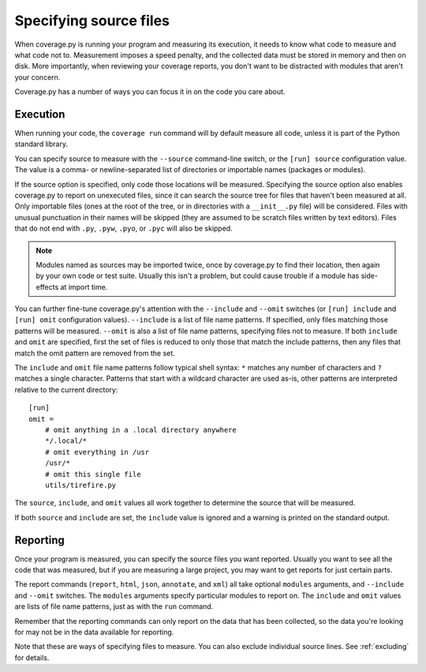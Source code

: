 .. Licensed under the Apache License: http://www.apache.org/licenses/LICENSE-2.0
.. For details: https://github.com/nedbat/coveragepy/blob/master/NOTICE.txt

.. _source:

=======================
Specifying source files
=======================

When coverage.py is running your program and measuring its execution, it needs
to know what code to measure and what code not to.  Measurement imposes a speed
penalty, and the collected data must be stored in memory and then on disk.
More importantly, when reviewing your coverage reports, you don't want to be
distracted with modules that aren't your concern.

Coverage.py has a number of ways you can focus it in on the code you care
about.


.. _source_execution:

Execution
---------

When running your code, the ``coverage run`` command will by default measure
all code, unless it is part of the Python standard library.

You can specify source to measure with the ``--source`` command-line switch, or
the ``[run] source`` configuration value.  The value is a comma- or
newline-separated list of directories or importable names (packages or
modules).

If the source option is specified, only code those locations will be measured.
Specifying the source option also enables coverage.py to report on unexecuted
files, since it can search the source tree for files that haven't been measured
at all.  Only importable files (ones at the root of the tree, or in directories
with a ``__init__.py`` file) will be considered. Files with unusual punctuation
in their names will be skipped (they are assumed to be scratch files written by
text editors). Files that do not end with ``.py``, ``.pyw``, ``.pyo``, or
``.pyc`` will also be skipped.

.. note:: Modules named as sources may be imported twice, once by coverage.py
   to find their location, then again by your own code or test suite.  Usually
   this isn't a problem, but could cause trouble if a module has side-effects
   at import time.

You can further fine-tune coverage.py's attention with the ``--include`` and
``--omit`` switches (or ``[run] include`` and ``[run] omit`` configuration
values). ``--include`` is a list of file name patterns. If specified, only
files matching those patterns will be measured. ``--omit`` is also a list of
file name patterns, specifying files not to measure.  If both ``include`` and
``omit`` are specified, first the set of files is reduced to only those that
match the include patterns, then any files that match the omit pattern are
removed from the set.

The ``include`` and ``omit`` file name patterns follow typical shell syntax:
``*`` matches any number of characters and ``?`` matches a single character.
Patterns that start with a wildcard character are used as-is, other patterns
are interpreted relative to the current directory::

    [run]
    omit =
        # omit anything in a .local directory anywhere
        */.local/*
        # omit everything in /usr
        /usr/*
        # omit this single file
        utils/tirefire.py

The ``source``, ``include``, and ``omit`` values all work together to determine
the source that will be measured.

If both ``source`` and ``include`` are set, the ``include`` value is ignored
and a warning is printed on the standard output.


.. _source_reporting:

Reporting
---------

Once your program is measured, you can specify the source files you want
reported.  Usually you want to see all the code that was measured, but if you
are measuring a large project, you may want to get reports for just certain
parts.

The report commands (``report``, ``html``, ``json``, ``annotate``, and ``xml``)
all take optional ``modules`` arguments, and ``--include`` and ``--omit``
switches. The ``modules`` arguments specify particular modules to report on.
The ``include`` and ``omit`` values are lists of file name patterns, just as
with the ``run`` command.

Remember that the reporting commands can only report on the data that has been
collected, so the data you're looking for may not be in the data available for
reporting.

Note that these are ways of specifying files to measure.  You can also exclude
individual source lines.  See :ref:`excluding` for details.

